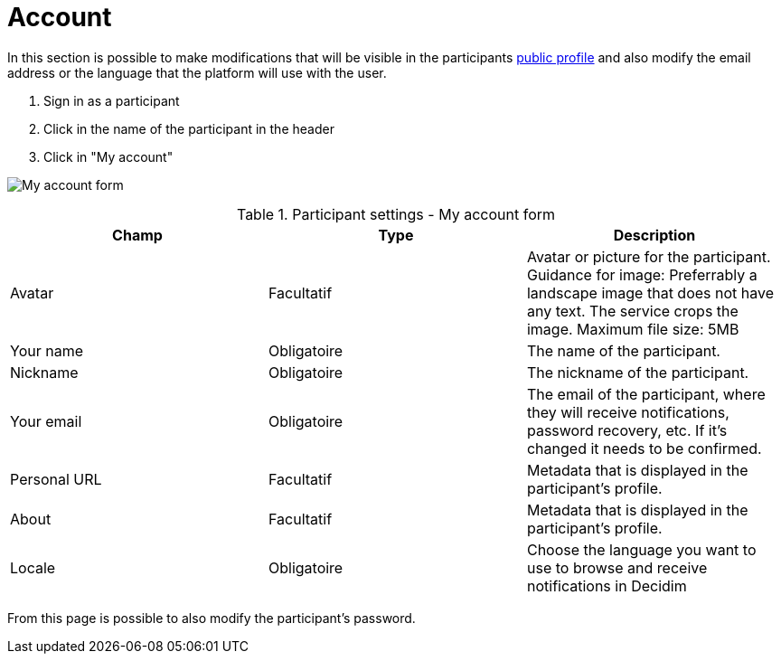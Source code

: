 = Account

In this section is possible to make modifications that will be visible in the participants xref:features/my_public_profile.adoc[public profile] and also modify the email address or the language that the platform will use with the user.

. Sign in as a participant
. Click in the name of the participant in the header
. Click in "My account"

image:features/my_account/account.png[My account form]


.Participant settings - My account form
|===
|Champ |Type |Description

|Avatar
|Facultatif
|Avatar or picture for the participant. Guidance for image: Preferrably a landscape image that does not have any text.
The service crops the image. Maximum file size: 5MB

|Your name
|Obligatoire
|The name of the participant.

|Nickname
|Obligatoire
|The nickname of the participant.

|Your email
|Obligatoire
|The email of the participant, where they will receive notifications, password recovery, etc. If it's changed it needs to be
confirmed.

|Personal URL
|Facultatif
|Metadata that is displayed in the participant's profile.

|About
|Facultatif
|Metadata that is displayed in the participant's profile.

|Locale
|Obligatoire
|Choose the language you want to use to browse and receive notifications in Decidim
|===

From this page is possible to also modify the participant's password.